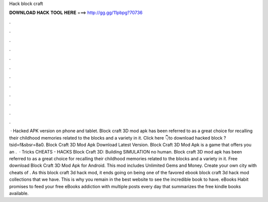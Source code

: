 Hack block craft

𝐃𝐎𝐖𝐍𝐋𝐎𝐀𝐃 𝐇𝐀𝐂𝐊 𝐓𝐎𝐎𝐋 𝐇𝐄𝐑𝐄 ===> http://gg.gg/11pbpg?70736

.

.

.

.

.

.

.

.

.

.

.

.

 · Hacked APK version on phone and tablet. Block craft 3D mod apk has been referred to as a great choice for recalling their childhood memories related to the blocks and a variety in it. Click here 👇to download hacked block ?tsid=f&sbsr=8a0. Block Craft 3D Mod Apk Download Latest Version. Block Craft 3D Mod Apk is a game that offers you an .  · Tricks CHEATS - HACKS Block Craft 3D: Building SIMULATION no human. Block craft 3D mod apk has been referred to as a great choice for recalling their childhood memories related to the blocks and a variety in it. Free download Block Craft 3D Mod Apk for Android. This mod includes Unlimited Gems and Money. Create your own city with cheats of . As this block craft 3d hack mod, it ends going on being one of the favored ebook block craft 3d hack mod collections that we have. This is why you remain in the best website to see the incredible book to have. eBooks Habit promises to feed your free eBooks addiction with multiple posts every day that summarizes the free kindle books available.